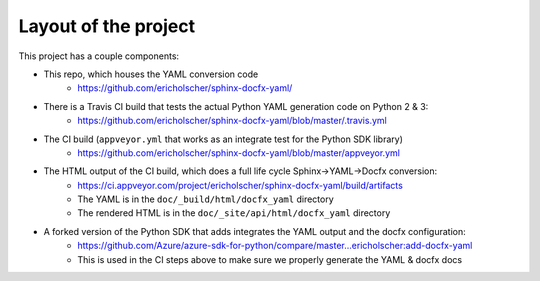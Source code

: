 Layout of the project
=====================

This project has a couple components:

* This repo, which houses the YAML conversion code
   * https://github.com/ericholscher/sphinx-docfx-yaml/
* There is a Travis CI build that tests the actual Python YAML generation code on Python 2 & 3:
   * https://github.com/ericholscher/sphinx-docfx-yaml/blob/master/.travis.yml
* The CI build (``appveyor.yml`` that works as an integrate test for the Python SDK library)
   * https://github.com/ericholscher/sphinx-docfx-yaml/blob/master/appveyor.yml
* The HTML output of the CI build, which does a full life cycle Sphinx->YAML->Docfx conversion:
   * https://ci.appveyor.com/project/ericholscher/sphinx-docfx-yaml/build/artifacts
   * The YAML is in the ``doc/_build/html/docfx_yaml`` directory
   * The rendered HTML is in the ``doc/_site/api/html/docfx_yaml`` directory
* A forked version of the Python SDK that adds integrates the YAML output and the docfx configuration:
   * https://github.com/Azure/azure-sdk-for-python/compare/master...ericholscher:add-docfx-yaml
   * This is used in the CI steps above to make sure we properly generate the YAML & docfx docs


